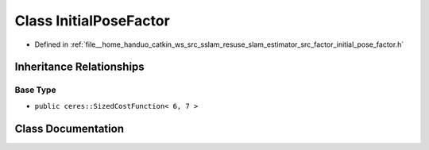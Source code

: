 .. _exhale_class_classInitialPoseFactor:

Class InitialPoseFactor
=======================

- Defined in :ref:`file__home_handuo_catkin_ws_src_sslam_resuse_slam_estimator_src_factor_initial_pose_factor.h`


Inheritance Relationships
-------------------------

Base Type
*********

- ``public ceres::SizedCostFunction< 6, 7 >``


Class Documentation
-------------------


.. doxygenclass:: InitialPoseFactor
   :members:
   :protected-members:
   :undoc-members:
